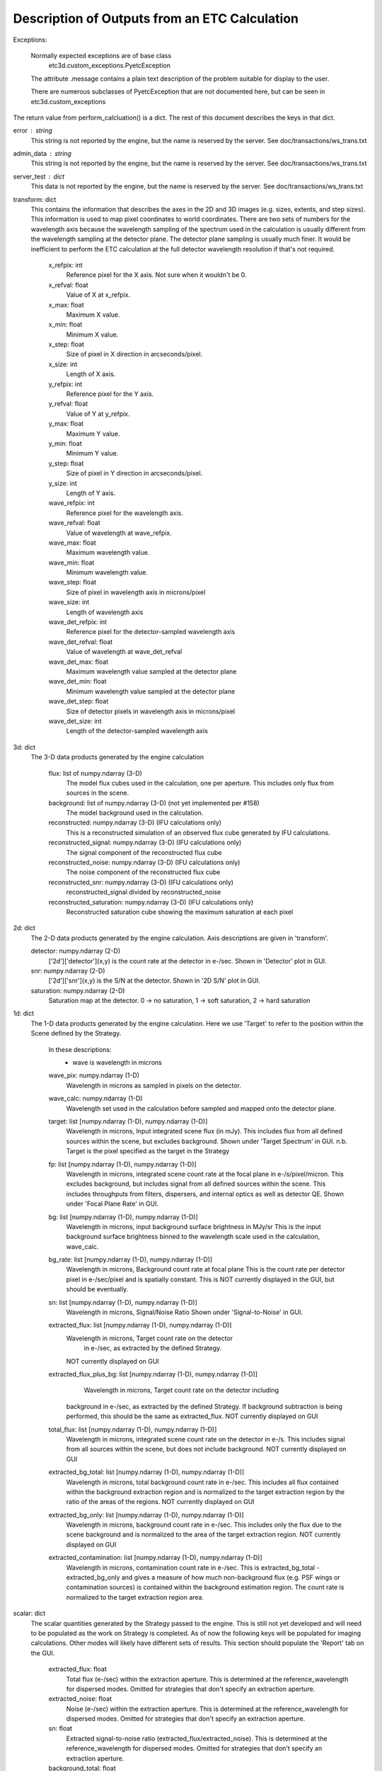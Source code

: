 Description of Outputs from an ETC Calculation
==============================================

Exceptions:

  Normally expected exceptions are of base class
    etc3d.custom_exceptions.PyetcException
  The attribute .message contains a plain text description of the problem
  suitable for display to the user.

  There are numerous subclasses of PyetcException that are not documented
  here, but can be seen in etc3d.custom_exceptions


The return value from perform_calcluation() is a dict.  The rest of this document describes the keys in that dict.

error : string
  This string is not reported by the engine, but the name is reserved
  by the server.  See doc/transactions/ws_trans.txt

admin_data : string
  This string is not reported by the engine, but the name is reserved
  by the server.  See doc/transactions/ws_trans.txt

server_test : dict
  This data is not reported by the engine, but the name is reserved
  by the server.  See doc/transactions/ws_trans.txt

transform: dict
  This contains the information that describes the axes in the 2D
  and 3D images (e.g.  sizes, extents, and step sizes). This
  information is used to map pixel coordinates to world coordinates.
  There are two sets of numbers for the wavelength axis because the
  wavelength sampling of the spectrum used in the calculation is
  usually different from the wavelength sampling at the detector
  plane. The detector plane sampling is usually much finer. It would
  be inefficient to perform the ETC calculation at the full detector
  wavelength resolution if that's not required.

    x_refpix: int
        Reference pixel for the X axis. Not sure when it wouldn't be 0.
    x_refval: float
        Value of X at x_refpix.
    x_max: float
        Maximum X value.
    x_min: float
        Minimum X value.
    x_step: float
        Size of pixel in X direction in arcseconds/pixel.
    x_size: int
        Length of X axis.

    y_refpix: int
        Reference pixel for the Y axis.
    y_refval: float
        Value of Y at y_refpix.
    y_max: float
        Maximum Y value.
    y_min: float
        Minimum Y value.
    y_step: float
        Size of pixel in Y direction in arcseconds/pixel.
    y_size: int
        Length of Y axis.

    wave_refpix: int
        Reference pixel for the wavelength axis.
    wave_refval: float
        Value of wavelength at wave_refpix.
    wave_max: float
        Maximum wavelength value.
    wave_min: float
        Minimum wavelength value.
    wave_step: float
        Size of pixel in wavelength axis in microns/pixel
    wave_size: int
        Length of wavelength axis

    wave_det_refpix: int
        Reference pixel for the detector-sampled wavelength axis
    wave_det_refval: float
        Value of wavelength at wave_det_refval
    wave_det_max: float
        Maximum wavelength value sampled at the detector plane
    wave_det_min: float
        Minimum wavelength value sampled at the detector plane
    wave_det_step: float
        Size of detector pixels in wavelength axis in microns/pixel
    wave_det_size: int
        Length of the detector-sampled wavelength axis

.. image:: oapi_coords.gif

3d: dict
  The 3-D data products generated by the engine calculation

    flux: list of numpy.ndarray (3-D)
	    The model flux cubes used in the calculation, one per
	    aperture. This includes only flux from sources in the scene.
    background: list of numpy.ndarray (3-D) (not yet implemented per #158)
        The model background used in the calculation.
    reconstructed: numpy.ndarray (3-D) (IFU calculations only)
	    This is a reconstructed simulation of an observed flux cube
	    generated by IFU calculations.
    reconstructed_signal: numpy.ndarray (3-D) (IFU calculations only)
        The signal component of the reconstructed flux cube
    reconstructed_noise: numpy.ndarray (3-D) (IFU calculations only)
        The noise component of the reconstructed flux cube
    reconstructed_snr: numpy.ndarray (3-D) (IFU calculations only)
        reconstructed_signal divided by reconstructed_noise
    reconstructed_saturation: numpy.ndarray (3-D) (IFU calculations only)
        Reconstructed saturation cube showing the maximum saturation at each pixel

2d: dict
    The 2-D data products generated by the engine calculation.  Axis
    descriptions are given in 'transform'.

    detector: numpy.ndarray (2-D)
        ['2d']['detector'](x,y) is the count rate at the detector in e-/sec.
        Shown in 'Detector' plot in GUI.

    snr: numpy.ndarray (2-D)
        ['2d']['snr'](x,y) is the S/N at the detector.
        Shown in '2D S/N' plot in GUI.

    saturation: numpy.ndarray (2-D)
        Saturation map at the detector. 0 -> no saturation, 1 -> soft saturation, 2 -> hard saturation

1d: dict
  The 1-D data products generated by the engine calculation. Here
  we use 'Target' to refer to the position within the Scene defined
  by the Strategy.

    In these descriptions:
     - wave is wavelength in microns

    wave_pix: numpy.ndarray (1-D)
        Wavelength in microns as sampled in pixels on the detector.

    wave_calc: numpy.ndarray (1-D)
        Wavelength set used in the calculation before sampled and mapped
        onto the detector plane.

    target: list [numpy.ndarray (1-D), numpy.ndarray (1-D)]
        Wavelength in microns, Input integrated scene flux (in mJy). This includes flux from all defined sources
        within the scene, but excludes background.
        Shown under 'Target Spectrum' in GUI.
        n.b. Target is the pixel specified as the target in the Strategy

    fp: list [numpy.ndarray (1-D), numpy.ndarray (1-D)]
        Wavelength in microns, integrated scene count rate at the focal plane in e-/s/pixel/micron.
        This excludes background, but includes signal from all defined sources within the scene.
        This includes throughputs from filters, dispersers, and internal optics as well as detector QE.
        Shown under 'Focal Plane Rate' in GUI.

    bg: list [numpy.ndarray (1-D), numpy.ndarray (1-D)]
        Wavelength in microns, input background surface brightness in MJy/sr
        This is the input background surface brightness binned to the wavelength
        scale used in the calculation, wave_calc.

    bg_rate: list [numpy.ndarray (1-D), numpy.ndarray (1-D)]
        Wavelength in microns, Background count rate at focal plane
        This is the count rate per detector pixel in e-/sec/pixel and is spatially constant.
        This is NOT currently displayed in the GUI, but should be eventually.

    sn: list [numpy.ndarray (1-D), numpy.ndarray (1-D)]
        Wavelength in microns, Signal/Noise Ratio
        Shown under 'Signal-to-Noise' in GUI.

    extracted_flux: list [numpy.ndarray (1-D), numpy.ndarray (1-D)]
        Wavelength in microns, Target count rate on the detector
            in e-/sec, as extracted by the defined Strategy.
        NOT currently displayed on GUI

    extracted_flux_plus_bg: list [numpy.ndarray (1-D), numpy.ndarray (1-D)]
	    Wavelength in microns, Target count rate on the detector including
        background in e-/sec, as extracted by the defined Strategy.
        If background subtraction is being performed, this should be the same as extracted_flux.
        NOT currently displayed on GUI

    total_flux: list [numpy.ndarray (1-D), numpy.ndarray (1-D)]
        Wavelength in microns, integrated scene count rate on the detector in e-/s. This includes signal from
        all sources within the scene, but does not include background.
        NOT currently displayed on GUI

    extracted_bg_total: list [numpy.ndarray (1-D), numpy.ndarray (1-D)]
        Wavelength in microns, total background count rate in e-/sec. This includes all flux contained within
        the background extraction region and is normalized to the target extraction region by the ratio
        of the areas of the regions.
        NOT currently displayed on GUI

    extracted_bg_only: list [numpy.ndarray (1-D), numpy.ndarray (1-D)]
        Wavelength in microns, background count rate in e-/sec. This includes only the flux due to the scene background
        and is normalized to the area of the target extraction region.
        NOT currently displayed on GUI

    extracted_contamination: list [numpy.ndarray (1-D), numpy.ndarray (1-D)]
        Wavelength in microns, contamination count rate in e-/sec.  This is extracted_bg_total - extracted_bg_only and
        gives a measure of how much non-background flux (e.g. PSF wings or contamination sources) is contained within
        the background estimation region.  The count rate is normalized to the target extraction region area.

scalar: dict
  The scalar quantities generated by the Strategy passed to the engine.
  This is still not yet developed and will need to be populated as the
  work on Strategy is completed. As of now the following keys will be
  populated for imaging calculations. Other modes will likely have
  different sets of results. This section should populate the 'Report'
  tab on the GUI.

    extracted_flux: float
        Total flux (e-/sec) within the extraction aperture. This is determined at the reference_wavelength for dispersed modes.
        Omitted for strategies that don't specify an extraction aperture.
    extracted_noise: float
        Noise (e-/sec) within the extraction aperture. This is determined at the reference_wavelength for dispersed modes.
        Omitted for strategies that don't specify an extraction aperture.
    sn: float
        Extracted signal-to-noise ratio (extracted_flux/extracted_noise). This is determined at the reference_wavelength for
        dispersed modes. Omitted for strategies that don't specify an extraction aperture.
    background_total: float
        Extracted background flux (e-/sec) including all components. This is determined at the reference_wavelength
        for dispersed modes.
    background_sky: float
        Extracted sky background flux (e-/sec) excluding any signal from the scene. This is determined at the reference_wavelength
        for dispersed modes.
    contamination: float
        Fraction of background_total that is due to signal from the scene: (background_total-background_sky)/background_total
    background: float
        Background surface brightness in MJy/sr at reference_wavelength.
    reference_wavelength: float
        Wavelength where scalar values are determined, if applicable (i.e. for dispersed modes) (microns).
    on_source_time: float
        Total time on-source for the observation as determined by the exposure specification (seconds).
    all_dithers_time: float
        Total time for the observation including exposures from all configured dithers (seconds).
    cr_ramp_rate: float
        Assumed cosmic ray rate in events/ramp where ramp time is determined by the exposure specification.
    background_area: float or None
        Area in pixels of background estimation region. None if background subtraction is turned off.
    extraction_area: float
        Area in pixels of target extraction region.
    contrast_separation: float
        Radius in arcsec at which contrast is measured. Only applicable to coronagraphy.
    contrast_azimuth: float
        Azimuth in degrees where contrast is measured. Only applicable to coronagraphy.
    contrast: float
        Contrast measured at polar coords (contrast_separation, contrast_azimuth). Only applicable to coronagraphy.
    filter: string
        Instrument filter, if any, used in calculation.
    disperser: string
        Instrument disperser, if any, used in calculation.
    x_offset: float
        X offset in arcsec of source extraction aperture
    y_offset: float
        Y offset in arcsec of source extraction aperture
    aperture_size: float
        Radius in arcsec of source extraction aperture

information: dict
  This contains other information provided by the engine that isn't
  the result of any calculation.  This will also need to get fleshed
  out over time.

    calc_type: string
        Type of calculation as reported by the engine ('spec' or 'image')

    exposure_specification: dict
        nframe: int
            Number of frames read out and saved per group
        nskip: int
            Number of frames skipped per group
        ngroup: int
            Number of groups in a ramp
        nint: int
            Number of integrations per exposure
        nexp: int
            Number of exposures
        nramps: int
            Total number of ramps (nexp * nint)
        tframe: float
            Readout time per frame (seconds)
        tgroup: float
            Total time required per group (seconds)
        on_source_time: float
            Total time on-source for the observation (seconds)
        subarray: string
            Portion of detector being read out
        pattern: string
            Name of readout pattern

input: dict
  A copy of the input dict used in the calculation.  This may be
  superfluous for most of our purposes.  The GUI won't use it and
  testing doesn't require it, either.

sub_reports: list of dicts
  Calculations involving multiple pointings will include this. It
  is a list of engine output API format dicts containing with one
  entry per pointing.

warnings: dict
  This will contain any warnings or other messages. Not yet implemented
  and will eventually populate the 'Warnings' tab on the GUI.
